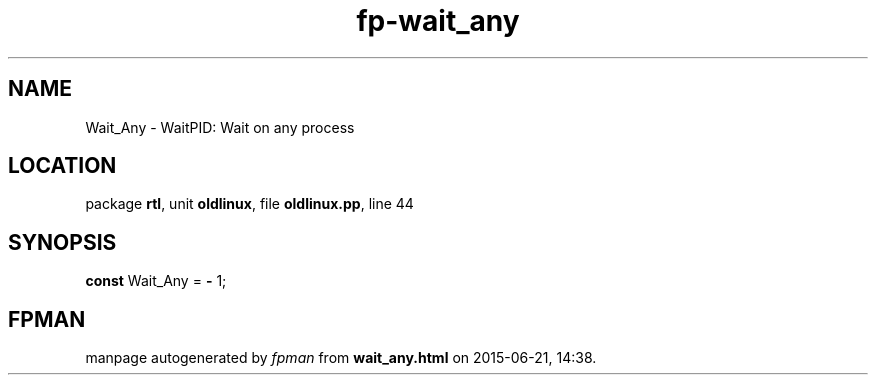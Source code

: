 .\" file autogenerated by fpman
.TH "fp-wait_any" 3 "2014-03-14" "fpman" "Free Pascal Programmer's Manual"
.SH NAME
Wait_Any - WaitPID: Wait on any process
.SH LOCATION
package \fBrtl\fR, unit \fBoldlinux\fR, file \fBoldlinux.pp\fR, line 44
.SH SYNOPSIS
\fBconst\fR Wait_Any = \fB-\fR 1;

.SH FPMAN
manpage autogenerated by \fIfpman\fR from \fBwait_any.html\fR on 2015-06-21, 14:38.

